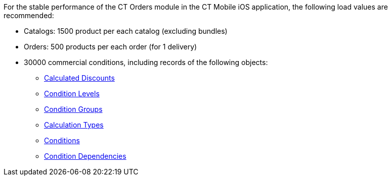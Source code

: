 For the stable performance of the CT Orders module in the CT Mobile iOS application, the following load values are recommended:

* Catalogs: 1500 product per each catalog (excluding bundles)
* Orders: 500 products per each order (for 1 delivery)
* 30000 commercial conditions, including records of the following objects:
** xref:ctorders:admin-guide/managing-ct-orders/discount-management/discount-data-model/calculated-discount-field-reference.adoc[Calculated Discounts]
** xref:ctorders:admin-guide/managing-ct-orders/discount-management/discount-data-model/condition-level-field-reference.adoc[Condition Levels]
** xref:ctorders:admin-guide/managing-ct-orders/discount-management/discount-data-model/condition-group-field-reference.adoc[Condition Groups]
** xref:ctorders:admin-guide/managing-ct-orders/discount-management/discount-data-model/calculation-types-field-reference/index.adoc[Calculation Types]
** xref:ctorders:admin-guide/managing-ct-orders/discount-management/discount-data-model/condition-field-reference/index.adoc[Conditions]
** xref:ctorders:admin-guide/managing-ct-orders/discount-management/discount-data-model/condition-dependency-field-reference.adoc[Condition Dependencies]
